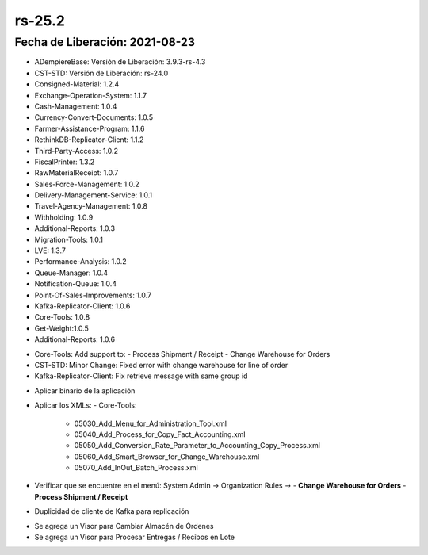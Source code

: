 .. _documento/versión-25-2:

**rs-25.2**
===========

**Fecha de Liberación:** 2021-08-23
-----------------------------------

.. data:: Soporte a Versiones:

- ADempiereBase: Versión de Liberación: 3.9.3-rs-4.3
- CST-STD: Versión de Liberación: rs-24.0
- Consigned-Material: 1.2.4
- Exchange-Operation-System: 1.1.7
- Cash-Management: 1.0.4
- Currency-Convert-Documents: 1.0.5
- Farmer-Assistance-Program: 1.1.6
- RethinkDB-Replicator-Client: 1.1.2
- Third-Party-Access: 1.0.2
- FiscalPrinter: 1.3.2
- RawMaterialReceipt: 1.0.7
- Sales-Force-Management: 1.0.2
- Delivery-Management-Service: 1.0.1
- Travel-Agency-Management: 1.0.8
- Withholding: 1.0.9
- Additional-Reports: 1.0.3
- Migration-Tools: 1.0.1
- LVE: 1.3.7
- Performance-Analysis: 1.0.2
- Queue-Manager: 1.0.4
- Notification-Queue: 1.0.4
- Point-Of-Sales-Improvements: 1.0.7
- Kafka-Replicator-Client: 1.0.6
- Core-Tools: 1.0.8
- Get-Weight:1.0.5
- Additional-Reports: 1.0.6

.. data:: Detalle Técnico:

- Core-Tools: Add support to:
  - Process Shipment / Receipt
  - Change Warehouse for Orders
- CST-STD: Minor Change: Fixed error with change warehouse for line of order
- Kafka-Replicator-Client: Fix retrieve message with same group id

.. data:: Requerimientos:

- Aplicar binario de la aplicación
- Aplicar los XMLs:
  - Core-Tools:
    - 05030_Add_Menu_for_Administration_Tool.xml
    - 05040_Add_Process_for_Copy_Fact_Accounting.xml
    - 05050_Add_Conversion_Rate_Parameter_to_Accounting_Copy_Process.xml
    - 05060_Add_Smart_Browser_for_Change_Warehouse.xml
    - 05070_Add_InOut_Batch_Process.xml
- Verificar que se encuentre en el menú: System Admin -> Organization Rules -> 
  - **Change Warehouse for Orders**
  - **Process Shipment / Receipt**

.. data:: Correcciones:

- Duplicidad de cliente de Kafka para replicación

.. data:: Mejoras:

- Se agrega un Visor para Cambiar Almacén de Órdenes
- Se agrega un Visor para Procesar Entregas / Recibos en Lote
